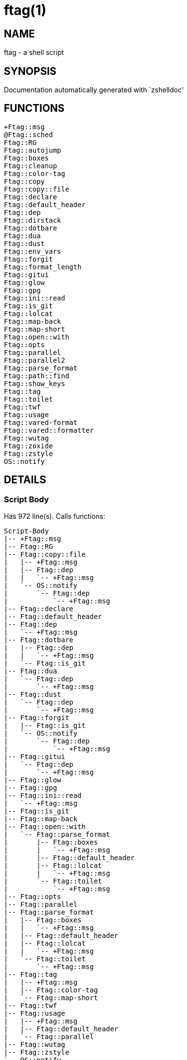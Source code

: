 ftag(1)
=======
:compat-mode!:

NAME
----
ftag - a shell script

SYNOPSIS
--------
Documentation automatically generated with `zshelldoc'

FUNCTIONS
---------

 +Ftag::msg
 @Ftag::sched
 Ftag::RG
 Ftag::autojump
 Ftag::boxes
 Ftag::cleanup
 Ftag::color-tag
 Ftag::copy
 Ftag::copy::file
 Ftag::declare
 Ftag::default_header
 Ftag::dep
 Ftag::dirstack
 Ftag::dotbare
 Ftag::dua
 Ftag::dust
 Ftag::env_vars
 Ftag::forgit
 Ftag::format_length
 Ftag::gitui
 Ftag::glow
 Ftag::gpg
 Ftag::ini::read
 Ftag::is_git
 Ftag::lolcat
 Ftag::map-back
 Ftag::map-short
 Ftag::open::with
 Ftag::opts
 Ftag::parallel
 Ftag::parallel2
 Ftag::parse_format
 Ftag::path::find
 Ftag::show_keys
 Ftag::tag
 Ftag::toilet
 Ftag::twf
 Ftag::usage
 Ftag::vared-format
 Ftag::vared::formatter
 Ftag::wutag
 Ftag::zoxide
 Ftag::zstyle
 OS::notify

DETAILS
-------

Script Body
~~~~~~~~~~~

Has 972 line(s). Calls functions:

 Script-Body
 |-- +Ftag::msg
 |-- Ftag::RG
 |-- Ftag::copy::file
 |   |-- +Ftag::msg
 |   |-- Ftag::dep
 |   |   `-- +Ftag::msg
 |   `-- OS::notify
 |       `-- Ftag::dep
 |           `-- +Ftag::msg
 |-- Ftag::declare
 |-- Ftag::default_header
 |-- Ftag::dep
 |   `-- +Ftag::msg
 |-- Ftag::dotbare
 |   |-- Ftag::dep
 |   |   `-- +Ftag::msg
 |   `-- Ftag::is_git
 |-- Ftag::dua
 |   `-- Ftag::dep
 |       `-- +Ftag::msg
 |-- Ftag::dust
 |   `-- Ftag::dep
 |       `-- +Ftag::msg
 |-- Ftag::forgit
 |   |-- Ftag::is_git
 |   `-- OS::notify
 |       `-- Ftag::dep
 |           `-- +Ftag::msg
 |-- Ftag::gitui
 |   `-- Ftag::dep
 |       `-- +Ftag::msg
 |-- Ftag::glow
 |-- Ftag::gpg
 |-- Ftag::ini::read
 |   `-- +Ftag::msg
 |-- Ftag::is_git
 |-- Ftag::map-back
 |-- Ftag::open::with
 |   `-- Ftag::parse_format
 |       |-- Ftag::boxes
 |       |   `-- +Ftag::msg
 |       |-- Ftag::default_header
 |       |-- Ftag::lolcat
 |       |   `-- +Ftag::msg
 |       `-- Ftag::toilet
 |           `-- +Ftag::msg
 |-- Ftag::opts
 |-- Ftag::parallel
 |-- Ftag::parse_format
 |   |-- Ftag::boxes
 |   |   `-- +Ftag::msg
 |   |-- Ftag::default_header
 |   |-- Ftag::lolcat
 |   |   `-- +Ftag::msg
 |   `-- Ftag::toilet
 |       `-- +Ftag::msg
 |-- Ftag::tag
 |   |-- +Ftag::msg
 |   |-- Ftag::color-tag
 |   `-- Ftag::map-short
 |-- Ftag::twf
 |-- Ftag::usage
 |   |-- +Ftag::msg
 |   |-- Ftag::default_header
 |   `-- Ftag::parallel
 |-- Ftag::wutag
 |-- Ftag::zstyle
 `-- OS::notify
     `-- Ftag::dep
         `-- +Ftag::msg

Uses feature(s): _export_, _read_, _setopt_, _trap_, _vared_, _zmodload_, _zparseopts_

_Exports (environment):_ FZFTAG_BOXES [big]*//* FZFTAG_FONT [big]*//* FZFTAG_LOLCAT [big]*//* FZFTAG_PATH [big]*//* FZFTAG_QUERY [big]*//* FZFTAG_TOILET [big]*//* FZFTAG_WTAG [big]*//* LESS [big]*//* WRAPPER

+Ftag::msg
~~~~~~~~~~

____
 
 SECTION: == Functions: Helper == [[[
 FUNCTION: +Ftag::msg [[[
 Map colors to FTAG array and recognize errors and warnings
____

Has 18 line(s). Doesn't call other functions.

Uses feature(s): _setopt_

Called by:

 Ftag::boxes
 Ftag::copy::file
 Ftag::dep
 Ftag::dirstack
 Ftag::env_vars
 Ftag::ini::read
 Ftag::lolcat
 Ftag::tag
 Ftag::toilet
 Ftag::usage
 Script-Body

@Ftag::sched
~~~~~~~~~~~~

____
 
 FUNCTION: @Ftag::sched [[[
____

Has 9 line(s). Doesn't call other functions.

Uses feature(s): _sched_, _zle_, _zmodload_

Not called by script or any function (may be e.g. a hook, a Zle widget, etc.).

Ftag::RG
~~~~~~~~

____
 
 FUNCTION: Ftag::RG [[[
 Open directory and interactively search with ripgrep
 Default action is to open in editor
____

Has 24 line(s). Doesn't call other functions.

Called by:

 Script-Body

Ftag::autojump
~~~~~~~~~~~~~~

____
 
 FUNCTION: Ftag::autojump [[[
 Switch or query directory with autojump
____

Has 3 line(s). Doesn't call other functions.

Not called by script or any function (may be e.g. a hook, a Zle widget, etc.).

Ftag::boxes
~~~~~~~~~~~

____
 
 FUNCTION: Ftag::boxes [[[
 Format header display from CLI
____

Has 3 line(s). Calls functions:

 Ftag::boxes
 `-- +Ftag::msg

Called by:

 Ftag::parse_format

Ftag::cleanup
~~~~~~~~~~~~~

____
 
 FUNCTION: Ftag::cleanup [[[
 TODO: look into named pipes
____

Has 2 line(s). Doesn't call other functions.

Not called by script or any function (may be e.g. a hook, a Zle widget, etc.).

Ftag::color-tag
~~~~~~~~~~~~~~~

____
 
 FUNCTION: Ftag::color-tag [[[
 $1 - Tag to color
____

Has 4 line(s). Doesn't call other functions.

Uses feature(s): _setopt_

Called by:

 Ftag::tag

Ftag::copy
~~~~~~~~~~

____
 
 FUNCTION: Ftag::copy [[[
 Determine copy command
 TODO: use this or no?
____

Has 4 line(s). Calls functions:

 Ftag::copy
 `-- Ftag::dep

Not called by script or any function (may be e.g. a hook, a Zle widget, etc.).

Ftag::copy::file
~~~~~~~~~~~~~~~~

____
 
 FUNCTION: Ftag::copy::file [[[
____

Has 55 line(s). Calls functions:

 Ftag::copy::file
 |-- +Ftag::msg
 |-- Ftag::dep
 |   `-- +Ftag::msg
 `-- OS::notify
     `-- Ftag::dep
         `-- +Ftag::msg

Uses feature(s): _setopt_, _vared_

Called by:

 Script-Body

Ftag::declare
~~~~~~~~~~~~~

____
 
 FUNCTION: Ftag::declare [[[
 Declare global variable for config
____

Has 13 line(s). Doesn't call other functions.

Uses feature(s): _eval_

Called by:

 Script-Body

Ftag::default_header
~~~~~~~~~~~~~~~~~~~~

____
 
 SECTION: Functions: Formatting and Display == [[[
 FUNCTION: Ftag::default_header [[[
 Default header displayed on commands asking for input
 Sub-Zero // ansi_shadow / ANSI_regular / big / doom / small / standard
____

Has 9 line(s). Doesn't call other functions.

Uses feature(s): _zparseopts_

Called by:

 Ftag::parse_format
 Ftag::usage
 Script-Body

_Environment variables used:_ FZFTAG_FONT

Ftag::dep
~~~~~~~~~

____
 
 FUNCTION: Ftag::dep [[[
 $1 - dependency to check
 If '-e', will throw error
____

Has 8 line(s). Calls functions:

 Ftag::dep
 `-- +Ftag::msg

Called by:

 Ftag::copy
 Ftag::copy::file
 Ftag::dotbare
 Ftag::dua
 Ftag::dust
 Ftag::gitui
 OS::notify
 Script-Body

Ftag::dirstack
~~~~~~~~~~~~~~

____
 
 FUNCTION: Ftag::dirstack [[[
 Use fzf to display dirstack and switch directories
____

Has 13 line(s). Calls functions:

 Ftag::dirstack
 `-- +Ftag::msg

Uses feature(s): _source_, _zle_, _zmodload_

Not called by script or any function (may be e.g. a hook, a Zle widget, etc.).

Ftag::dotbare
~~~~~~~~~~~~~

____
 
 FUNCTION: Ftag::dotbare [[[
 If dir is git use dotbare in that dir; else use on dotfiles
 Brings up own interactive menu
____

Has 17 line(s). Calls functions:

 Ftag::dotbare
 |-- Ftag::dep
 |   `-- +Ftag::msg
 `-- Ftag::is_git

Uses feature(s): _setopt_

Called by:

 Script-Body

Ftag::dua
~~~~~~~~~

____
 
 FUNCTION: Ftag::dua [[[
 Open directory in dua interactively
____

Has 8 line(s). Calls functions:

 Ftag::dua
 `-- Ftag::dep
     `-- +Ftag::msg

Called by:

 Script-Body

Ftag::dust
~~~~~~~~~~

____
 
 FUNCTION: Ftag::dust [[[
 View directory/file size in dust or diskus
____

Has 8 line(s). Calls functions:

 Ftag::dust
 `-- Ftag::dep
     `-- +Ftag::msg

Called by:

 Script-Body

Ftag::env_vars
~~~~~~~~~~~~~~

____
 
 FUNCTION: Ftag::env_vars [[[
 Display environment variables for ftag
____

Has 10 line(s). Calls functions:

 Ftag::env_vars
 `-- +Ftag::msg

Uses feature(s): _setopt_

Not called by script or any function (may be e.g. a hook, a Zle widget, etc.).

Ftag::forgit
~~~~~~~~~~~~

____
 
 FUNCTION: Ftag::forgit [[[
 Open directory if git and use forgit
____

Has 49 line(s). Calls functions:

 Ftag::forgit
 |-- Ftag::is_git
 `-- OS::notify
     `-- Ftag::dep
         `-- +Ftag::msg

Uses feature(s): _source_, _zle_, _zmodload_

Called by:

 Script-Body

Ftag::format_length
~~~~~~~~~~~~~~~~~~~

____
 
 FUNCTION: Ftag::format_length [[[
 Could use to split lines based on $#COLUMN
____

Has 36 line(s). Doesn't call other functions.

Uses feature(s): _setopt_

Not called by script or any function (may be e.g. a hook, a Zle widget, etc.).

Ftag::gitui
~~~~~~~~~~~

____
 
 FUNCTION: Ftag::gitui [[[
 If directory is a git-dir (switch git check to func) then use lazygit or tig
____

Has 3 line(s). Calls functions:

 Ftag::gitui
 `-- Ftag::dep
     `-- +Ftag::msg

Called by:

 Script-Body

Ftag::glow
~~~~~~~~~~

____
 
 FUNCTION: Ftag::glow [[[
 Open directory to browse markdown files
____

Has 5 line(s). Doesn't call other functions.

Called by:

 Script-Body

Ftag::gpg
~~~~~~~~~

____
 
 FUNCTION: Ftag::gpg [[[
 Open and edit an encrypted file (-e)
 Default is to encrypted if decrypted or vice versa
____

Has 27 line(s). Doesn't call other functions.

Uses feature(s): _setopt_, _trap_, _zmodload_, _zparseopts_

Called by:

 Script-Body

Ftag::ini::read
~~~~~~~~~~~~~~~

____
 
 FUNCTION: Ftag::ini::read [[[
 Taken from zdharma/fast-syntax-highlighting
 Parse configuration file
____

Has 24 line(s). Calls functions:

 Ftag::ini::read
 `-- +Ftag::msg

Uses feature(s): _read_, _setopt_

Called by:

 Script-Body

Ftag::is_git
~~~~~~~~~~~~

____
 
 FUNCTION: Ftag::is_git [[[
____

Has 1 line(s). Doesn't call other functions.

Called by:

 Ftag::dotbare
 Ftag::forgit
 Script-Body

Ftag::lolcat
~~~~~~~~~~~~

____
 
 ]]]
 FUNCTION: Ftag::lolcat [[[
____

Has 3 line(s). Calls functions:

 Ftag::lolcat
 `-- +Ftag::msg

Called by:

 Ftag::parse_format

Ftag::map-back
~~~~~~~~~~~~~~

____
 
 FUNCTION: Ftag::map-back [[[
 $1 - File path to map back to original path
____

Has 12 line(s). Doesn't call other functions.

Uses feature(s): _setopt_

Called by:

 Ftag::vared-format
 Ftag::vared::formatter
 Script-Body

Ftag::map-short
~~~~~~~~~~~~~~~

____
 
 FUNCTION: Ftag::map-short [[[
 $1 - File path to color and map to map hash
____

Has 6 line(s). Doesn't call other functions.

Uses feature(s): _setopt_

Called by:

 Ftag::tag

Ftag::open::with
~~~~~~~~~~~~~~~~

____
 
 FUNCTION: Ftag::open::with [[[
 Prompt user to open file/directory with application
____

Has 15 line(s). Calls functions:

 Ftag::open::with
 `-- Ftag::parse_format
     |-- Ftag::boxes
     |   `-- +Ftag::msg
     |-- Ftag::default_header
     |-- Ftag::lolcat
     |   `-- +Ftag::msg
     `-- Ftag::toilet
         `-- +Ftag::msg

Uses feature(s): _vared_

Called by:

 Script-Body

Ftag::opts
~~~~~~~~~~

____
 
 FUNCTION: Ftag::opts [[[
 Check if option was passed
 $@ - string of options; e.g., "h help"
____

Has 1 line(s). Doesn't call other functions.

Called by:

 Script-Body

Ftag::parallel
~~~~~~~~~~~~~~

____
 
 FUNCTION: Ftag::parallel [[[
____

Has 14 line(s). Doesn't call other functions.

Called by:

 Ftag::show_keys
 Ftag::usage
 Script-Body

Ftag::parallel2
~~~~~~~~~~~~~~~

____
 
 SECTION: == Unused == [[[
 FUNCTION: Ftag::parallel2 [[[
 An attempt to make reloading faster with many tags
 Still learning file descriptors
____

Has 7 line(s). Doesn't call other functions.

Uses feature(s): _zle_

Not called by script or any function (may be e.g. a hook, a Zle widget, etc.).

Ftag::parse_format
~~~~~~~~~~~~~~~~~~

____
 
 FUNCTION: Ftag::parse_format [[[
 Display with either toilet, lolcat, or boxes
____

Has 23 line(s). Calls functions:

 Ftag::parse_format
 |-- Ftag::boxes
 |   `-- +Ftag::msg
 |-- Ftag::default_header
 |-- Ftag::lolcat
 |   `-- +Ftag::msg
 `-- Ftag::toilet
     `-- +Ftag::msg

Uses feature(s): _setopt_

Called by:

 Ftag::open::with
 Script-Body

Ftag::path::find
~~~~~~~~~~~~~~~~

____
 
 FUNCTION: Ftag::path::find [[[
 Enter in custom path to switch directories
____

Has 1 line(s). Doesn't call other functions.

Not called by script or any function (may be e.g. a hook, a Zle widget, etc.).

Ftag::show_keys
~~~~~~~~~~~~~~~

____
 
 FUNCTION: Ftag::show_keys [[[
 Display keybindings within fzf
____

Has 10 line(s). Calls functions:

 Ftag::show_keys
 `-- Ftag::parallel

Uses feature(s): _setopt_

Not called by script or any function (may be e.g. a hook, a Zle widget, etc.).

Ftag::tag
~~~~~~~~~

____
 
 FUNCTION: Ftag::tag [[[
 Tag wrapper to color the output
 TODO: speed up
____

Has 238 line(s). Calls functions:

 Ftag::tag
 |-- +Ftag::msg
 |-- Ftag::color-tag
 `-- Ftag::map-short

Uses feature(s): _setopt_

Called by:

 Script-Body

Ftag::toilet
~~~~~~~~~~~~

____
 
 ]]]
 FUNCTION: Ftag::toilet [[[
____

Has 5 line(s). Calls functions:

 Ftag::toilet
 `-- +Ftag::msg

Called by:

 Ftag::parse_format

Ftag::twf
~~~~~~~~~

____
 
 FUNCTION: Ftag::twf [[[
 Open directory in twf (similar to fzf)
____

Has 11 line(s). Doesn't call other functions.

Uses feature(s): _zparseopts_

Called by:

 Script-Body

Ftag::usage
~~~~~~~~~~~

____
 
 FUNCTION: Ftag::usage [[[
 Display typical help message
____

Has 25 line(s). Calls functions:

 Ftag::usage
 |-- +Ftag::msg
 |-- Ftag::default_header
 `-- Ftag::parallel

Uses feature(s): _setopt_

Called by:

 Script-Body

Ftag::vared-format
~~~~~~~~~~~~~~~~~~

____
 
 FUNCTION: Ftag::vared-format [[[
 Display tags for 'vared' in the main loop
             
  ❱ ❯  ⎣1⎤ ❪1❫ ⟦1⟧  ◂▸
 (->|=>|→)
____

Has 21 line(s). Calls functions:

 Ftag::vared-format
 `-- Ftag::map-back

Uses feature(s): _setopt_

Not called by script or any function (may be e.g. a hook, a Zle widget, etc.).

Ftag::vared::formatter
~~~~~~~~~~~~~~~~~~~~~~

____
 
 FUNCTION: Ftag::vared::formatter [[[
 Display tags for 'vared' in the main loop
             
  ❱ ❯  ⎣1⎤ ❪1❫ ⟦1⟧  ◂▸
 (->|=>|→)
____

Has 21 line(s). Calls functions:

 Ftag::vared::formatter
 `-- Ftag::map-back

Uses feature(s): _setopt_

Not called by script or any function (may be e.g. a hook, a Zle widget, etc.).

Ftag::wutag
~~~~~~~~~~~

____
 
 FUNCTION: Ftag::wutag [[[
 $1 = directory; $2 = filename; $3 = tag
 Option to use wutag alongside tag with '-w' or wutag alone with '-ww'
____

Has 10 line(s). Doesn't call other functions.

Called by:

 Script-Body

Ftag::zoxide
~~~~~~~~~~~~

____
 
 SECTION: == Functions: Actions == [[[
 FUNCTION: Ftag::zoxide [[[
 Switch or query directory with zoxide
____

Has 1 line(s). Doesn't call other functions.

Not called by script or any function (may be e.g. a hook, a Zle widget, etc.).

Ftag::zstyle
~~~~~~~~~~~~

____
 
 FUNCTION: Ftag::zstyle [[[
 Wrapper function for zstyle
____

Has 1 line(s). Doesn't call other functions.

Uses feature(s): _zstyle_

Called by:

 Script-Body

OS::notify
~~~~~~~~~~

____
 
 FUNCTION: OS::notify [[[
 TODO: add option to permanently set notifications
____

Has 3 line(s). Calls functions:

 OS::notify
 `-- Ftag::dep
     `-- +Ftag::msg

Called by:

 Ftag::copy::file
 Ftag::forgit
 Script-Body

